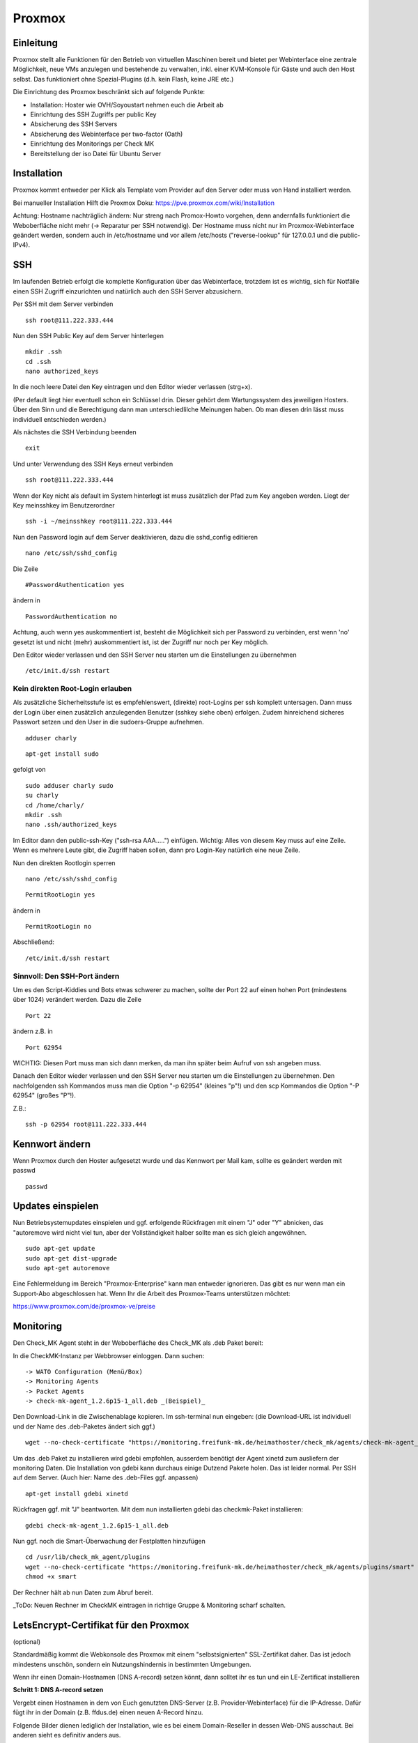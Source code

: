 Proxmox
=======

Einleitung
^^^^^^^^^^

Proxmox stellt alle Funktionen für den Betrieb von virtuellen Maschinen bereit und bietet per Webinterface eine zentrale Möglichkeit, neue VMs anzulegen und bestehende zu verwalten, inkl. einer KVM-Konsole für Gäste und auch den Host selbst. Das funktioniert ohne Spezial-Plugins (d.h. kein Flash, keine JRE etc.)

Die Einrichtung des Proxmox beschränkt sich auf folgende Punkte:

* Installation: Hoster wie OVH/Soyoustart nehmen euch die Arbeit ab
* Einrichtung des SSH Zugriffs per public Key
* Absicherung des SSH Servers
* Absicherung des Webinterface per two-factor (Oath)
* Einrichtung des Monitorings per Check MK
* Bereitstellung der iso Datei für Ubuntu Server

Installation
^^^^^^^^^^^^

Proxmox kommt entweder per Klick als Template vom Provider auf den Server oder muss von Hand installiert werden.

Bei manueller Installation Hilft die Proxmox Doku: https://pve.proxmox.com/wiki/Installation

Achtung: Hostname nachträglich ändern: Nur streng nach Promox-Howto vorgehen, denn andernfalls funktioniert die Weboberfläche nicht mehr (-> Reparatur per SSH notwendig). Der Hostname muss nicht nur im Proxmox-Webinterface geändert werden, sondern auch in /etc/hostname und vor allem /etc/hosts ("reverse-lookup" für 127.0.0.1 und die public-IPv4).

.. image:: http://freifunk-mk.de/gfx/sys01.png   

.. image:: http://freifunk-mk.de/gfx/sys02.png   


SSH
^^^

Im laufenden Betrieb erfolgt die komplette Konfiguration über das Webinterface, trotzdem ist es wichtig, sich für Notfälle einen SSH Zugriff einzurichten und natürlich auch den SSH Server abzusichern.

Per SSH mit dem Server verbinden

::
	
	ssh root@111.222.333.444

Nun den SSH Public Key auf dem Server hinterlegen

::

	mkdir .ssh
	cd .ssh
	nano authorized_keys

In die noch leere Datei den Key eintragen und den Editor wieder verlassen (strg+x).

(Per default liegt hier eventuell schon ein Schlüssel drin. Dieser gehört dem Wartungssystem des jeweiligen Hosters. Über den Sinn und die Berechtigung dann man unterschiedlilche Meinungen haben. Ob man diesen drin lässt muss individuell entschieden werden.)

Als nächstes die SSH Verbindung beenden

::

	exit

Und unter Verwendung des SSH Keys erneut verbinden

::

	ssh root@111.222.333.444

Wenn der Key nicht als default im System hinterlegt ist muss zusätzlich der Pfad zum Key angeben werden.
Liegt der Key meinsshkey im Benutzerordner

::

	ssh -i ~/meinsshkey root@111.222.333.444

Nun den Password login auf dem Server deaktivieren, dazu die sshd_config editieren

::

	nano /etc/ssh/sshd_config

Die Zeile

::

	#PasswordAuthentication yes

ändern in

::

	PasswordAuthentication no

Achtung, auch wenn yes auskommentiert ist, besteht die Möglichkeit sich per Password zu verbinden, erst wenn 'no' gesetzt ist und nicht (mehr) auskommentiert ist, ist der Zugriff nur noch per Key möglich.

Den Editor wieder verlassen und den SSH Server neu starten um die Einstellungen zu übernehmen


::

	/etc/init.d/ssh restart

Kein direkten Root-Login erlauben
.................................

Als zusätzliche Sicherheitsstufe ist es empfehlenswert, (direkte) root-Logins per ssh komplett untersagen. 
Dann muss der Login über einen zusätzlich anzulegenden Benutzer (sshkey siehe oben) erfolgen. 
Zudem hinreichend sicheres Passwort setzen und den User in die sudoers-Gruppe aufnehmen. 

::
        
        adduser charly

.. image:: http://i.imgur.com/mWhOtNO.png      

::
        
        apt-get install sudo
       
gefolgt von 

::      
        
        sudo adduser charly sudo
        su charly
        cd /home/charly/
        mkdir .ssh
        nano .ssh/authorized_keys
        
Im Editor dann den public-ssh-Key ("ssh-rsa AAA.....") einfügen. Wichtig: Alles von diesem Key muss auf eine Zeile. 
Wenn es mehrere Leute gibt, die Zugriff haben sollen, dann pro Login-Key natürlich eine neue Zeile.
        

Nun den direkten Rootlogin sperren

:: 

        nano /etc/ssh/sshd_config

::

	PermitRootLogin yes
        
ändern in

::

	PermitRootLogin no

Abschließend: 

::

	/etc/init.d/ssh restart



Sinnvoll: Den SSH-Port ändern
.............................

Um es den Script-Kiddies und Bots etwas schwerer zu machen, sollte der Port 22 auf einen hohen Port (mindestens über 1024) verändert werden. Dazu die Zeile

::

	Port 22
        
ändern z.B. in

::

	Port 62954

WICHTIG: Diesen Port muss man sich dann merken, da man ihn später beim Aufruf von ssh angeben muss.

Danach den Editor wieder verlassen und den SSH Server neu starten um die Einstellungen zu übernehmen.
Den nachfolgenden ssh Kommandos muss man die Option "-p 62954" (kleines "p"!) und den scp Kommandos
die Option "-P 62954" (großes "P"!).

Z.B.:

::

        ssh -p 62954 root@111.222.333.444

Kennwort ändern
^^^^^^^^^^^^^^^
Wenn Proxmox durch den Hoster aufgesetzt wurde und das Kennwort per Mail kam, sollte es geändert werden mit passwd

::

	passwd

Updates einspielen
^^^^^^^^^^^^^^^^^^

Nun Betriebsystemupdates einspielen und ggf. erfolgende Rückfragen mit einem "J" oder "Y" abnicken, das "autoremove wird nicht viel tun, aber der Vollständigkeit halber sollte man es sich gleich angewöhnen.


:: 

        sudo apt-get update
        sudo apt-get dist-upgrade
        sudo apt-get autoremove
        

Eine Fehlermeldung im Bereich "Proxmox-Enterprise" kann man entweder ignorieren. Das gibt es nur wenn man ein Support-Abo abgeschlossen hat. Wenn Ihr die Arbeit des Proxmox-Teams unterstützen möchtet:

https://www.proxmox.com/de/proxmox-ve/preise


Monitoring
^^^^^^^^^^

Den Check_MK Agent steht in der Weboberfläche des Check_MK als .deb Paket bereit: 

In die CheckMK-Instanz per Webbrowser einloggen. Dann suchen: 

::

        -> WATO Configuration (Menü/Box)
        -> Monitoring Agents
        -> Packet Agents
        -> check-mk-agent_1.2.6p15-1_all.deb _(Beispiel)_

Den Download-Link in die Zwischenablage kopieren. 
Im ssh-terminal nun eingeben: (die Download-URL ist individuell und der Name des .deb-Paketes ändert sich ggf.)

::

        wget --no-check-certificate "https://monitoring.freifunk-mk.de/heimathoster/check_mk/agents/check-mk-agent_1.2.6p15-1_all.deb"

Um das .deb Paket zu installieren wird gdebi empfohlen, ausserdem benötigt der Agent xinetd zum ausliefern der monitoring Daten. Die Installation von gdebi kann durchaus einige Dutzend Pakete holen. Das ist leider normal. 
Per SSH auf dem Server. (Auch hier: Name des .deb-Files ggf. anpassen)

::

	apt-get install gdebi xinetd
	
Rückfragen ggf. mit "J" beantworten. 
Mit dem nun installierten gdebi das checkmk-Paket installieren: 

::
	
	gdebi check-mk-agent_1.2.6p15-1_all.deb

Nun ggf. noch die Smart-Überwachung der Festplatten hinzufügen

:: 
        
        cd /usr/lib/check_mk_agent/plugins
        wget --no-check-certificate "https://monitoring.freifunk-mk.de/heimathoster/check_mk/agents/plugins/smart"
        chmod +x smart

Der Rechner hält ab nun Daten zum Abruf bereit. 

_ToDo: Neuen Rechner im CheckMK eintragen in richtige Gruppe & Monitoring scharf schalten.

LetsEncrypt-Certifikat für den Proxmox
^^^^^^^^^^^^^^^^^^^^^^^^^^^^^^^^^^^^^^
(optional)

Standardmäßig kommt die Webkonsole des Proxmox mit einem "selbstsignierten" SSL-Zertifikat daher. 
Das ist jedoch mindestens unschön, sondern ein Nutzungshindernis in bestimmten Umgebungen. 

Wenn ihr einen Domain-Hostnamen  (DNS A-record) setzen könnt, dann solltet ihr es tun und ein LE-Zertificat installieren

**Schritt 1: DNS A-record setzen**

Vergebt einen Hostnamen in dem von Euch genutzten DNS-Server (z.B. Provider-Webinterface) für die IP-Adresse. 
Dafür fügt ihr in der Domain (z.B. ffdus.de) einen neuen A-Record hinzu. 

Folgende Bilder dienen lediglich der Installation, wie es bei einem Domain-Reseller in dessen Web-DNS ausschaut. 
Bei anderen sieht es definitiv anders aus.


.. image :: http://i.imgur.com/dLe1tqm.png
----

dann dort Werte hinterlegen. 

.. image :: http://i.imgur.com/dRHwsVs.png
----

und speichern 

.. image :: http://i.imgur.com/jpZIVih.png
----

Abschliessend testen, ob der Host auch erreichbar ist. 
Von einem anderen Host (z.B. dem heimischen Rechner) 

::
	
	ping ffdus-pm.twin2.ffdus.de
	
.. image :: http://i.imgur.com/hffSyAY.png	

Bei Erfolg geht es weiter mit:

**Schritt 2: Letsencrypt einrichten**

Wir benötigen das Paket "git" (Rückfragen mit "J" beantworten)

::

        cd ~
	apt-get install git

nun wird das aktuele Letsencrypt aus dem git-repository geholt

::

	git clone https://github.com/letsencrypt/letsencrypt

Nun brauchen wir noch ein Script, welches die notwendigen Folgeschritte übernimmt. 

:: 

        pico /root/le-renew.sh

Bitte im Script den **gewählten hostnamen austauschen** in der FQDN-Zeile (hier: "ffdus-pm-twin2.ffdus.de") 
        
::

	#!/bin/bash
	FQDN=ffdus-pm-twin2.ffdus.de
	cd /root/letsencrypt
	./letsencrypt-auto certonly --standalone --standalone-supported-challenges http-01 -d $FQDN
	rm /etc/pve/pve-root-ca.pem
	rm /etc/pve/local/pve-ssl.key
	rm /etc/pve/local/pve-ssl.pem
	cd /etc/letsencrypt/live/$FQDN
	cp chain.pem /etc/pve/pve-root-ca.pem
	cp fullchain.pem /etc/pve/local/pveproxy-ssl.pem
	cp privkey.pem /etc/pve/local/pveproxy-ssl.key
	service pveproxy restart
	service pveproxy status
	service pvedaemon restart

Das script ausführbar machen 

::

        chmod +x ./le-renew.sh
        
Und einmal starten:

::

       ./le-renew.sh
       
Dabei gibt es ggf. einige Rückfragen, z.B. nach einer E-Mail-Adresse. 

Diese sollte eine sein, die auch gelesen wird. Denn dort gibt LetsEncrypt "Bescheid", wenn das Certifikat abläuft und man sich um eine Erneuerung kümmern sollte. 

.. image :: http://i.imgur.com/MQyGAn8.png

Login auf dem Proxmox sollte nun (und später) ohne SSL-Rückfragen auf (hier) https://ffdus-pm-twin2.ffdus.de:8006 möglich sein


Images hochladen
^^^^^^^^^^^^^^^^
ISO Files zur installation können zwar über das Webinterface hochgeladen werden, aber je nach Internetanbindung dauert das lange. Per wget wird das Image direkt auf den Server geladen. 

(Achtung: Der Image-Name des Ubuntu-ISOs kann und wird sich gelegentlich ändern. Bitte gegebenenfalls mit dem Browser und Googles' Hilfe selbst auf Suche gehen)

::
	
	cd /vz/template/iso
	wget http://releases.ubuntu.com/14.04.4/ubuntu-14.04.4-server-amd64.iso


OATH Two Factor
^^^^^^^^^^^^^^^

Der Zugang zum Proxmox ist absolut sicherheitskritisch, wer Zugriff auf den Hypervisor hat hat Zugriff auf alle Maschinen auf dem Blech. Ihr solltet daher zusätzlich den Login des Webinterface per OATH Two Factor Authentifizierung absichern.

-> https://pve.proxmox.com/wiki/Two-Factor_Authentication

Netzwerk einrichten
^^^^^^^^^^^^^^^^^^^

Ab jetzt geht die Konfiguration über das Proxmox Webinterface im Browser:

::

	https://111.222.333.444:8006
	
(Oder eben die optional gesetzte FQDN: _https://<FQDN>:8006_)

Die Anmeldung erfolgt mit Benutzername und Kennwort und gegebenenfalls mit OATH Pin.

.. image:: http://freifunk-mk.de/gfx/proxmox-1.png
----

Nachdem links in der Seitenleiste das Blech ausgewählt wurde rechts im Reiter Network zusätzlich zur vorhandenen vmbr0 über die das Internet rein kommt noch mindestens eine vmbr1 anlegen, über die die Supernodes mit dem Backbone Server kommunizieren.

Bei OVH/Soyoustart kann es sein, dass die vmbr schon vorhanden ist, dann müsst ihr nichts tun

.. image:: http://freifunk-mk.de/gfx/proxmox-2.png

.. image:: http://freifunk-mk.de/gfx/proxmox-3.png

.. image:: http://freifunk-mk.de/gfx/proxmox-4.png
----

Die vmbr steht erst nach dem Neustart des Blechs zu Verfügung, daher in der Ecke oben rechts "Restart" auswählen.

.. image:: http://freifunk-mk.de/gfx/proxmox-5.png
----

